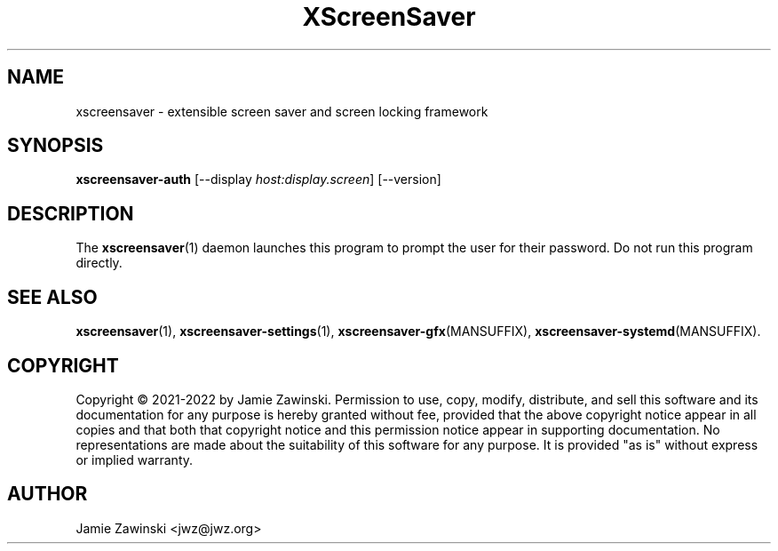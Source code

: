 .TH XScreenSaver 1 "06-Jan-2021 (6.00)" "X Version 11"
.SH NAME
xscreensaver - extensible screen saver and screen locking framework
.SH SYNOPSIS
.B xscreensaver-auth
[\-\-display \fIhost:display.screen\fP] [\-\-version]
.SH DESCRIPTION
The
.BR xscreensaver (1)
daemon launches this program to prompt the user for their password.
Do not run this program directly.
.SH SEE ALSO
.BR xscreensaver (1),
.BR xscreensaver\-settings (1),
.BR xscreensaver\-gfx (MANSUFFIX),
.BR xscreensaver\-systemd (MANSUFFIX).
.SH COPYRIGHT
Copyright \(co 2021-2022 by Jamie Zawinski.
Permission to use, copy, modify, distribute, and sell this software
and its documentation for any purpose is hereby granted without fee,
provided that the above copyright notice appear in all copies and that
both that copyright notice and this permission notice appear in
supporting documentation.  No representations are made about the
suitability of this software for any purpose.  It is provided "as is"
without express or implied warranty.
.SH AUTHOR
Jamie Zawinski <jwz@jwz.org>
